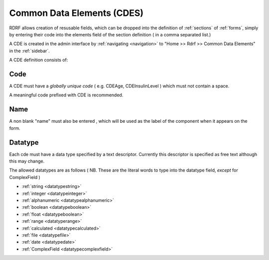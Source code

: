 .. _cdes:

Common Data Elements (CDES)
===========================

RDRF allows creation of resusable fields, which can be dropped into the definition of  :ref:`sections` of :ref:`forms`, simply by entering their code into the elements field of the section definition ( in a comma separated list.)

A CDE is created in the admin interface by :ref:`navigating <navigation>` to "Home >> Rdrf >> Common Data Elements"  in the :ref:`sidebar`.

A CDE definition consists of:

.. _cdecode:
Code
----

A CDE must have a *globally unique code* ( e.g. CDEAge, CDEInsulinLevel ) which must not contain a space.

A meaningful code prefixed with CDE is recommended. 


.. _cdename:
Name
----

A non blank "name" must also be entered , which will be used as the label of the component when it appears
on the form.

.. _cdedatatype:
Datatype
--------

Each cde must have a data type specified by a text descriptor. Currently this descriptor is specified as free text  although this may change.


The allowed datatypes are as follows ( NB. These are the literal words to type into the datatype field, *except* for ComplexField ) 

* :ref:`string <datatypestring>`
* :ref:`integer <datatypeinteger>`
* :ref:`alphanumeric <datatypealphanumeric>`
* :ref:`boolean <datatypeboolean>`
* :ref:`float <datatypeboolean>`
* :ref:`range <datatyperange>`
* :ref:`calculated <datatypecalculated>`
* :ref:`file <datatypefile>`
* :ref:`date <datatypedate>`
* :ref:`ComplexField <datatypecomplexfield>`






  
